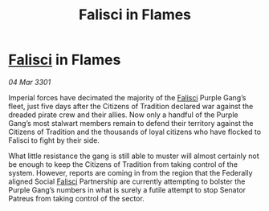:PROPERTIES:
:ID:       419e0848-456a-47a5-a780-1cf4ea2f1612
:END:
#+title: Falisci in Flames
#+filetags: :3301:Empire:Federation:galnet:

* [[id:80569507-5192-4d10-a072-7ddc2b0e5bac][Falisci]] in Flames

/04 Mar 3301/

Imperial forces have decimated the majority of the [[id:80569507-5192-4d10-a072-7ddc2b0e5bac][Falisci]] Purple Gang’s fleet, just five days after the Citizens of Tradition declared war against the dreaded pirate crew and their allies. Now only a handful of the Purple Gang’s most stalwart members remain to defend their territory against the Citizens of Tradition and the thousands of loyal citizens who have flocked to Falisci to fight by their side. 

What little resistance the gang is still able to muster will almost certainly not be enough to keep the Citizens of Tradition from taking control of the system. However, reports are coming in from the region that the Federally aligned Social [[id:80569507-5192-4d10-a072-7ddc2b0e5bac][Falisci]] Partnership are currently attempting to bolster the Purple Gang’s numbers in what is surely a futile attempt to stop Senator Patreus from taking control of the sector.

